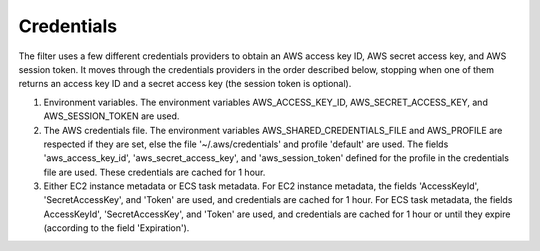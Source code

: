 Credentials
-----------

The filter uses a few different credentials providers to obtain an AWS access key ID, AWS secret access key, and AWS session token.
It moves through the credentials providers in the order described below, stopping when one of them returns an access key ID and a
secret access key (the session token is optional).

1. Environment variables. The environment variables AWS_ACCESS_KEY_ID, AWS_SECRET_ACCESS_KEY, and AWS_SESSION_TOKEN are used.

2. The AWS credentials file. The environment variables AWS_SHARED_CREDENTIALS_FILE and AWS_PROFILE are respected if they are set, else
   the file '~/.aws/credentials' and profile 'default' are used. The fields 'aws_access_key_id', 'aws_secret_access_key', and
   'aws_session_token' defined for the profile in the credentials file are used. These credentials are cached for 1 hour.

3. Either EC2 instance metadata or ECS task metadata. For EC2 instance metadata, the fields 'AccessKeyId', 'SecretAccessKey', and
   'Token' are used, and credentials are cached for 1 hour. For ECS task metadata, the fields AccessKeyId', 'SecretAccessKey', and
   'Token' are used, and credentials are cached for 1 hour or until they expire (according to the field 'Expiration').
